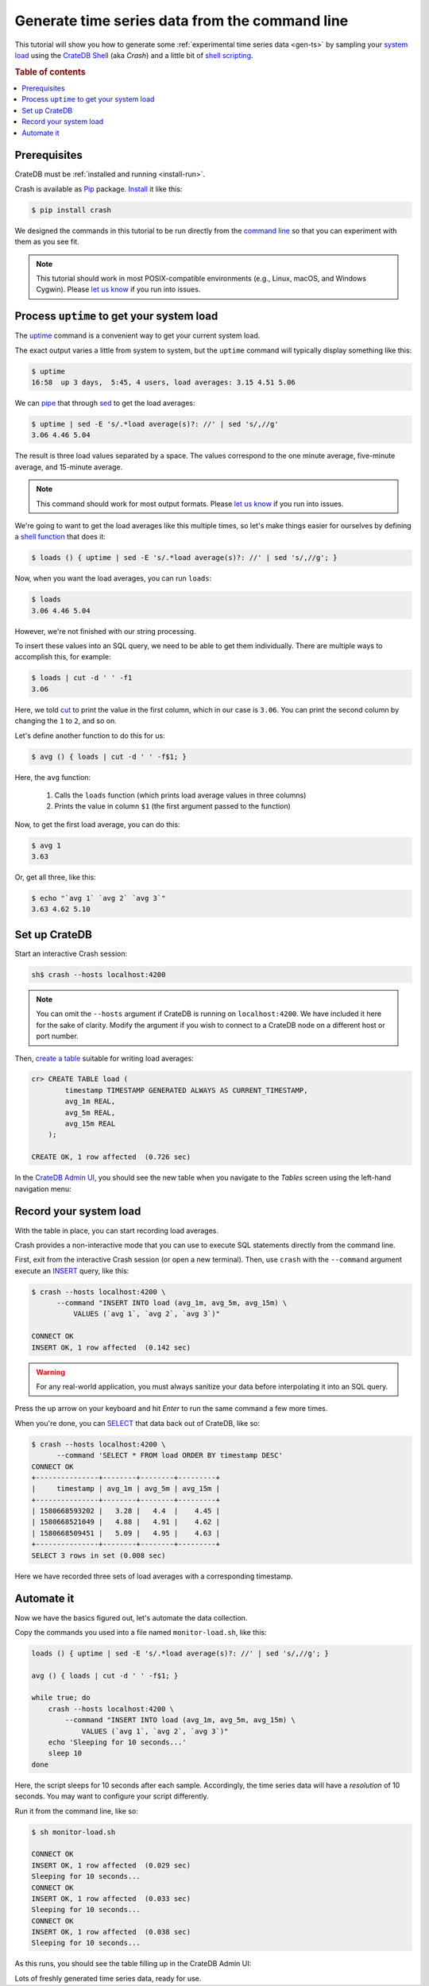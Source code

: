 .. _gen-ts-cli:

===============================================
Generate time series data from the command line
===============================================

This tutorial will show you how to generate some :ref:`experimental time series
data <gen-ts>` by sampling your `system load`_ using the `CrateDB Shell`_ (aka
*Crash*) and a little bit of `shell scripting`_.

.. SEEALSO::

    :ref:`gen-ts`

.. rubric:: Table of contents

.. contents::
   :local:


Prerequisites
=============

CrateDB must be :ref:`installed and running <install-run>`.

Crash is available as `Pip`_ package. `Install`_ it like this:

.. code-block:: console

    $ pip install crash

We designed the commands in this tutorial to be run directly from the `command
line`_ so that you can experiment with them as you see fit.

.. NOTE::

    This tutorial should work in most POSIX-compatible environments (e.g.,
    Linux, macOS, and Windows Cygwin). Please `let us know`_ if you run into
    issues.


Process ``uptime`` to get your system load
==========================================

The `uptime`_ command is a convenient way to get your current system load.

The exact output varies a little from system to system, but the ``uptime``
command will typically display something like this:

.. code-block:: console

    $ uptime
    16:58  up 3 days,  5:45, 4 users, load averages: 3.15 4.51 5.06

We can `pipe`_ that through `sed`_ to get the load averages:

.. code-block:: console

    $ uptime | sed -E 's/.*load average(s)?: //' | sed 's/,//g'
    3.06 4.46 5.04

The result is three load values separated by a space. The values correspond to
the one minute average, five-minute average, and 15-minute average.

.. NOTE::

    This command should work for most output formats. Please `let us know`_ if
    you run into issues.

We're going to want to get the load averages like this multiple times, so let's
make things easier for ourselves by defining a `shell function`_ that does it:

.. code-block:: console

    $ loads () { uptime | sed -E 's/.*load average(s)?: //' | sed 's/,//g'; }

Now, when you want the load averages, you can run ``loads``:

.. code-block:: console

    $ loads
    3.06 4.46 5.04

However, we're not finished with our string processing.

To insert these values into an SQL query, we need to be able to get them
individually. There are multiple ways to accomplish this, for example:

.. code-block:: console

    $ loads | cut -d ' ' -f1
    3.06

Here, we told `cut`_ to print the value in the first column, which in our case
is ``3.06``. You can print the second column by changing the ``1`` to ``2``,
and so on.

Let's define another function to do this for us:

.. code-block:: console

    $ avg () { loads | cut -d ' ' -f$1; }

Here, the ``avg`` function:

  1. Calls the ``loads`` function (which prints load average values in three
     columns)

  2. Prints the value in column ``$1`` (the first argument passed to the
     function)

Now, to get the first load average, you can do this:

.. code-block:: console

    $ avg 1
    3.63

Or, get all three, like this:

.. code-block:: console

    $ echo "`avg 1` `avg 2` `avg 3`"
    3.63 4.62 5.10


Set up CrateDB
==============

Start an interactive Crash session:

.. code-block:: console

    sh$ crash --hosts localhost:4200

.. NOTE::

    You can omit the ``--hosts`` argument if CrateDB is running on
    ``localhost:4200``. We have included it here for the sake of clarity.
    Modify the argument if you wish to connect to a CrateDB node on a different
    host or port number.

Then, `create a table`_ suitable for writing load averages:

.. code-block:: psql

    cr> CREATE TABLE load (
            timestamp TIMESTAMP GENERATED ALWAYS AS CURRENT_TIMESTAMP,
            avg_1m REAL,
            avg_5m REAL,
            avg_15m REAL
        );

    CREATE OK, 1 row affected  (0.726 sec)

In the `CrateDB Admin UI`_, you should see the new table when you navigate to
the *Tables* screen using the left-hand navigation menu:

.. image:: ../_assets/img/generate-time-series/table.png


Record your system load
=======================

With the table in place, you can start recording load averages.

Crash provides a non-interactive mode that you can use to execute SQL
statements directly from the command line.

First, exit from the interactive Crash session (or open a new terminal). Then,
use ``crash`` with the ``--command`` argument execute an `INSERT`_ query, like
this:

.. code-block:: console

    $ crash --hosts localhost:4200 \
          --command "INSERT INTO load (avg_1m, avg_5m, avg_15m) \
              VALUES (`avg 1`, `avg 2`, `avg 3`)"

    CONNECT OK
    INSERT OK, 1 row affected  (0.142 sec)

.. WARNING::

    For any real-world application, you must always sanitize your data before
    interpolating it into an SQL query.

Press the up arrow on your keyboard and hit *Enter* to run the same command a
few more times.

When you're done, you can `SELECT`_ that data back out of CrateDB, like so:

.. code-block:: console

    $ crash --hosts localhost:4200 \
          --command 'SELECT * FROM load ORDER BY timestamp DESC'
    CONNECT OK
    +---------------+--------+--------+---------+
    |     timestamp | avg_1m | avg_5m | avg_15m |
    +---------------+--------+--------+---------+
    | 1580668593202 |   3.28 |   4.4  |    4.45 |
    | 1580668521049 |   4.88 |   4.91 |    4.62 |
    | 1580668509451 |   5.09 |   4.95 |    4.63 |
    +---------------+--------+--------+---------+
    SELECT 3 rows in set (0.008 sec)

Here we have recorded three sets of load averages with a corresponding
timestamp.

Automate it
===========

Now we have the basics figured out, let's automate the data collection.

Copy the commands you used into a file named ``monitor-load.sh``, like this:

.. code-block:: sh

    loads () { uptime | sed -E 's/.*load average(s)?: //' | sed 's/,//g'; }

    avg () { loads | cut -d ' ' -f$1; }

    while true; do
        crash --hosts localhost:4200 \
            --command "INSERT INTO load (avg_1m, avg_5m, avg_15m) \
                VALUES (`avg 1`, `avg 2`, `avg 3`)"
        echo 'Sleeping for 10 seconds...'
        sleep 10
    done

Here, the script sleeps for 10 seconds after each sample. Accordingly, the time
series data will have a *resolution* of 10 seconds. You may want to configure
your script differently.

Run it from the command line, like so:

.. code-block:: console

    $ sh monitor-load.sh

    CONNECT OK
    INSERT OK, 1 row affected  (0.029 sec)
    Sleeping for 10 seconds...
    CONNECT OK
    INSERT OK, 1 row affected  (0.033 sec)
    Sleeping for 10 seconds...
    CONNECT OK
    INSERT OK, 1 row affected  (0.038 sec)
    Sleeping for 10 seconds...

As this runs, you should see the table filling up in the CrateDB Admin UI:

.. image:: ../_assets/img/generate-time-series/rows.png

Lots of freshly generated time series data, ready for use.


.. _command line: https://en.wikipedia.org/wiki/Command-line_interface
.. _CrateDB Admin UI: https://crate.io/docs/clients/admin-ui/en/latest/
.. _CrateDB Shell: https://crate.io/docs/clients/crash/en/latest/
.. _create a table: https://crate.io/docs/crate/reference/en/latest/general/ddl/create-table.html
.. _cut: https://www.geeksforgeeks.org/cut-command-linux-examples/
.. _data sanitization: https://xkcd.com/327/
.. _INSERT: https://crate.io/docs/crate/reference/en/latest/general/dml.html#inserting-data
.. _install: https://crate.io/docs/clients/crash/en/latest/getting-started.html#installation
.. _let us know: https://github.com/crate/crate-tutorials/issues/new
.. _Pip: https://pypi.org/project/pip/
.. _pipe: https://www.geeksforgeeks.org/piping-in-unix-or-linux/
.. _sed: https://www.geeksforgeeks.org/sed-command-in-linux-unix-with-examples/
.. _SELECT: https://crate.io/docs/crate/reference/en/latest/general/dql/selects.html
.. _shell function: https://www.gnu.org/software/bash/manual/html_node/Shell-Functions.html
.. _shell scripting: https://en.wikipedia.org/wiki/Shell_script
.. _STDIN: https://en.wikipedia.org/wiki/Standard_streams
.. _system load: https://en.wikipedia.org/wiki/Load_(computing)
.. _uptime: https://www.geeksforgeeks.org/linux-uptime-command-with-examples/
